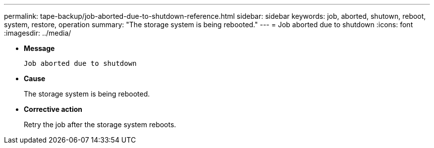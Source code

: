 ---
permalink: tape-backup/job-aborted-due-to-shutdown-reference.html
sidebar: sidebar
keywords: job, aborted, shutown, reboot, system, restore, operation
summary: "The storage system is being rebooted."
---
= Job aborted due to shutdown
:icons: font
:imagesdir: ../media/

[.lead]
* *Message*
+
`Job aborted due to shutdown`

* *Cause*
+
The storage system is being rebooted.

* *Corrective action*
+
Retry the job after the storage system reboots.
